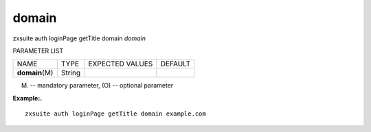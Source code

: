 .. _auth_loginPage_getTitle_domain:

domain
------

.. container:: informalexample

   zxsuite auth loginPage getTitle domain *domain*

PARAMETER LIST

+-----------------+-----------------+-----------------+-----------------+
| NAME            | TYPE            | EXPECTED VALUES | DEFAULT         |
+-----------------+-----------------+-----------------+-----------------+
| **domain**\ (M) | String          |                 |                 |
+-----------------+-----------------+-----------------+-----------------+

(M) -- mandatory parameter, (O) -- optional parameter

**Example:.**

::

   zxsuite auth loginPage getTitle domain example.com
